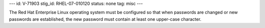 ---
id: V-71903
stig_id: RHEL-07-010120
status: none
tag: misc
---

The Red Hat Enterprise Linux operating system must be configured so that when passwords are changed or new passwords are established, the new password must contain at least one upper-case character.
